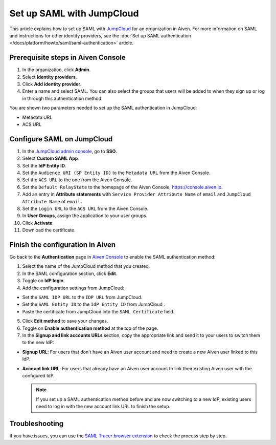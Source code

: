 Set up SAML with JumpCloud
===========================

This article explains how to set up SAML with `JumpCloud <https://jumpcloud.com/>`_ for an organization in Aiven. For more information on SAML and instructions for other identity providers, see the :doc:`Set up SAML authentication </docs/platform/howto/saml/saml-authentication>` article.

Prerequisite steps in Aiven Console
------------------------------------

#. In the organization, click **Admin**.

#. Select **Identity providers**.

#. Click **Add identity provider**.

#. Enter a name and select SAML. You can also select the groups that users will be added to when they sign up or log in through this authentication method.

You are shown two parameters needed to set up the SAML authentication in JumpCloud:

* Metadata URL
* ACS URL

Configure SAML on JumpCloud
----------------------------

#. In the `JumpCloud admin console <https://console.jumpcloud.com/login>`_, go to **SSO**.

#. Select **Custom SAML App**.

#. Set the **IdP Entity ID**.

#. Set the ``Audience URI (SP Entity ID)`` to the ``Metadata URL`` from the Aiven Console.

#. Set the ``ACS URL`` to the one from the Aiven Console.

#. Set the ``Default RelayState`` to the homepage of the Aiven Console, https://console.aiven.io.

#. Add an entry in **Attribute statements** with ``Service Provider Attribute Name`` of ``email`` and ``JumpCloud Attribute Name`` of ``email``.

#. Set the ``Login URL`` to the ``ACS URL`` from the Aiven Console.

#. In **User Groups**, assign the application to your user groups. 

#. Click **Activate**.

#. Download the certificate.

Finish the configuration in Aiven
----------------------------------

Go back to the **Authentication** page in `Aiven Console <https://console.aiven.io/>`_ to enable the SAML authentication method:

1. Select the name of the JumpCloud method that you created.

2. In the SAML configuration section, click **Edit**. 

3. Toggle on **IdP login**.

4. Add the configuration settings from JumpCloud:

* Set the ``SAML IDP URL`` to the ``IDP URL`` from JumpCloud.
* Set the ``SAML Entity ID`` to the ``IdP Entity ID`` from JumpCloud .
* Paste the certificate from JumpCloud into the ``SAML Certificate`` field.

5. Click **Edit method** to save your changes.

6. Toggle on **Enable authentication method** at the top of the page. 

7. In the **Signup and link accounts URLs** section, copy the appropriate link and send it to your users to switch them to the new IdP:
  
* **Signup URL**: For users that don't have an Aiven user account and need to create a new Aiven user linked to this IdP.
* **Account link URL**: For users that already have an Aiven user account to link their existing Aiven user with the configured IdP. 
  
  .. note::
    If you set up a SAML authentication method before and are now switching to a new IdP, existing users need to log in with the new account link URL to finish the setup.

Troubleshooting
---------------

If you have issues, you can use the `SAML Tracer browser extension <https://addons.mozilla.org/firefox/addon/saml-tracer/>`_ to check the process step by step. 
